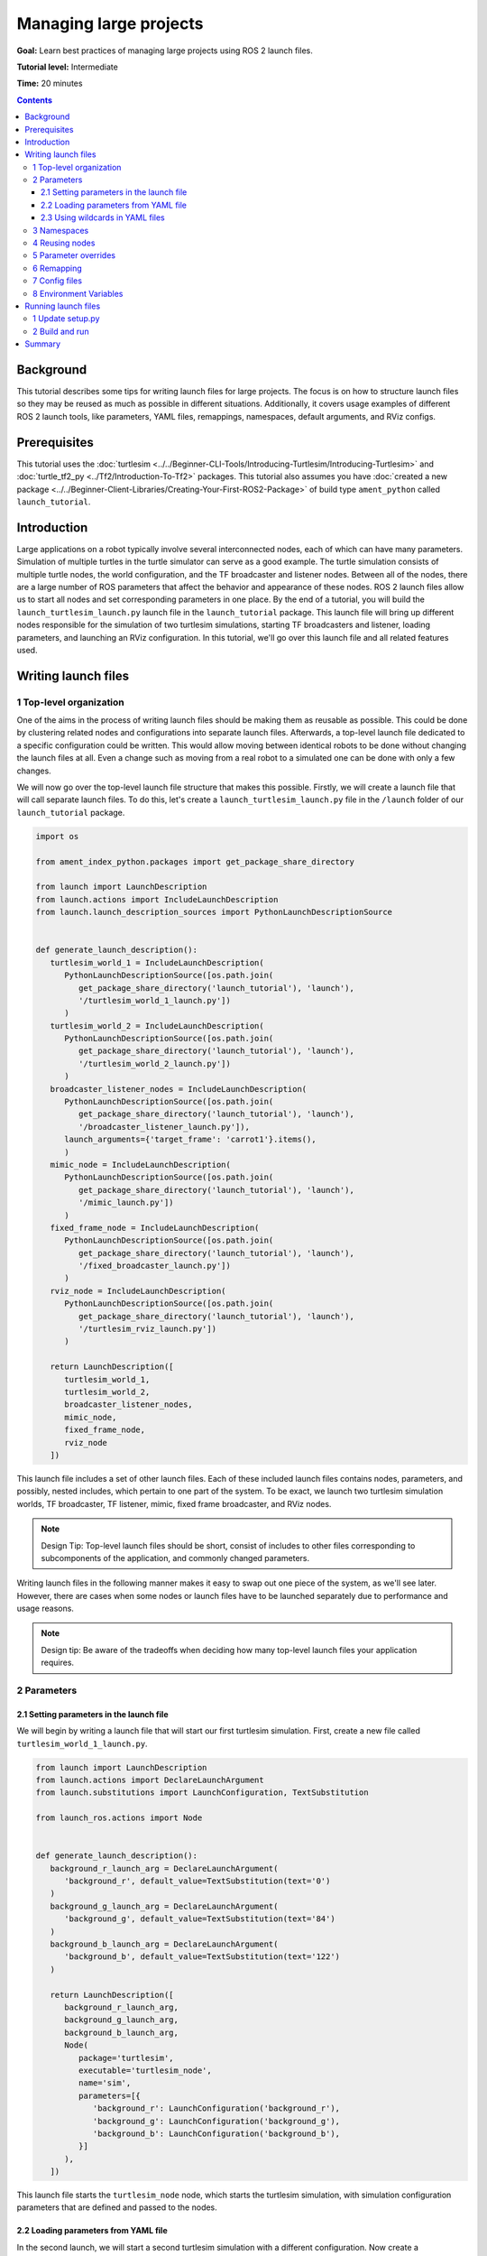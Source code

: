 .. redirect-from::

    Tutorials/Launch-Files/Using-ROS2-Launch-for-Large-Projects
    Tutorials/Launch/Using-ROS2-Launch-for-Large-Projects

.. _UsingROS2LaunchForLargeProjects:

Managing large projects
=======================

**Goal:** Learn best practices of managing large projects using ROS 2 launch files.

**Tutorial level:** Intermediate

**Time:** 20 minutes

.. contents:: Contents
   :depth: 3
   :local:

Background
----------

This tutorial describes some tips for writing launch files for large projects.
The focus is on how to structure launch files so they may be reused as much as possible in different situations.
Additionally, it covers usage examples of different ROS 2 launch tools, like parameters, YAML files, remappings, namespaces, default arguments, and RViz configs.

Prerequisites
-------------

This tutorial uses the :doc:`turtlesim <../../Beginner-CLI-Tools/Introducing-Turtlesim/Introducing-Turtlesim>` and :doc:`turtle_tf2_py <../Tf2/Introduction-To-Tf2>` packages.
This tutorial also assumes you have :doc:`created a new package <../../Beginner-Client-Libraries/Creating-Your-First-ROS2-Package>` of build type ``ament_python`` called ``launch_tutorial``.

Introduction
------------

Large applications on a robot typically involve several interconnected nodes, each of which can have many parameters.
Simulation of multiple turtles in the turtle simulator can serve as a good example.
The turtle simulation consists of multiple turtle nodes, the world configuration, and the TF broadcaster and listener nodes.
Between all of the nodes, there are a large number of ROS parameters that affect the behavior and appearance of these nodes.
ROS 2 launch files allow us to start all nodes and set corresponding parameters in one place.
By the end of a tutorial, you will build the ``launch_turtlesim_launch.py`` launch file in the ``launch_tutorial`` package.
This launch file will bring up different nodes responsible for the simulation of two turtlesim simulations, starting TF broadcasters and listener, loading parameters, and launching an RViz configuration.
In this tutorial, we'll go over this launch file and all related features used.

Writing launch files
--------------------

1 Top-level organization
^^^^^^^^^^^^^^^^^^^^^^^^

One of the aims in the process of writing launch files should be making them as reusable as possible.
This could be done by clustering related nodes and configurations into separate launch files.
Afterwards, a top-level launch file dedicated to a specific configuration could be written.
This would allow moving between identical robots to be done without changing the launch files at all.
Even a change such as moving from a real robot to a simulated one can be done with only a few changes.

We will now go over the top-level launch file structure that makes this possible.
Firstly, we will create a launch file that will call separate launch files.
To do this, let's create a ``launch_turtlesim_launch.py`` file in the ``/launch`` folder of our ``launch_tutorial`` package.

.. code-block:: Python

   import os

   from ament_index_python.packages import get_package_share_directory

   from launch import LaunchDescription
   from launch.actions import IncludeLaunchDescription
   from launch.launch_description_sources import PythonLaunchDescriptionSource


   def generate_launch_description():
      turtlesim_world_1 = IncludeLaunchDescription(
         PythonLaunchDescriptionSource([os.path.join(
            get_package_share_directory('launch_tutorial'), 'launch'),
            '/turtlesim_world_1_launch.py'])
         )
      turtlesim_world_2 = IncludeLaunchDescription(
         PythonLaunchDescriptionSource([os.path.join(
            get_package_share_directory('launch_tutorial'), 'launch'),
            '/turtlesim_world_2_launch.py'])
         )
      broadcaster_listener_nodes = IncludeLaunchDescription(
         PythonLaunchDescriptionSource([os.path.join(
            get_package_share_directory('launch_tutorial'), 'launch'),
            '/broadcaster_listener_launch.py']),
         launch_arguments={'target_frame': 'carrot1'}.items(),
         )
      mimic_node = IncludeLaunchDescription(
         PythonLaunchDescriptionSource([os.path.join(
            get_package_share_directory('launch_tutorial'), 'launch'),
            '/mimic_launch.py'])
         )
      fixed_frame_node = IncludeLaunchDescription(
         PythonLaunchDescriptionSource([os.path.join(
            get_package_share_directory('launch_tutorial'), 'launch'),
            '/fixed_broadcaster_launch.py'])
         )
      rviz_node = IncludeLaunchDescription(
         PythonLaunchDescriptionSource([os.path.join(
            get_package_share_directory('launch_tutorial'), 'launch'),
            '/turtlesim_rviz_launch.py'])
         )

      return LaunchDescription([
         turtlesim_world_1,
         turtlesim_world_2,
         broadcaster_listener_nodes,
         mimic_node,
         fixed_frame_node,
         rviz_node
      ])

This launch file includes a set of other launch files.
Each of these included launch files contains nodes, parameters, and possibly, nested includes, which pertain to one part of the system.
To be exact, we launch two turtlesim simulation worlds, TF broadcaster, TF listener, mimic, fixed frame broadcaster, and RViz nodes.

.. note:: Design Tip: Top-level launch files should be short, consist of includes to other files corresponding to subcomponents of the application, and commonly changed parameters.

Writing launch files in the following manner makes it easy to swap out one piece of the system, as we'll see later.
However, there are cases when some nodes or launch files have to be launched separately due to performance and usage reasons.

.. note:: Design tip: Be aware of the tradeoffs when deciding how many top-level launch files your application requires.

2 Parameters
^^^^^^^^^^^^

2.1 Setting parameters in the launch file
~~~~~~~~~~~~~~~~~~~~~~~~~~~~~~~~~~~~~~~~~

We will begin by writing a launch file that will start our first turtlesim simulation.
First, create a new file called ``turtlesim_world_1_launch.py``.

.. code-block:: Python

   from launch import LaunchDescription
   from launch.actions import DeclareLaunchArgument
   from launch.substitutions import LaunchConfiguration, TextSubstitution

   from launch_ros.actions import Node


   def generate_launch_description():
      background_r_launch_arg = DeclareLaunchArgument(
         'background_r', default_value=TextSubstitution(text='0')
      )
      background_g_launch_arg = DeclareLaunchArgument(
         'background_g', default_value=TextSubstitution(text='84')
      )
      background_b_launch_arg = DeclareLaunchArgument(
         'background_b', default_value=TextSubstitution(text='122')
      )

      return LaunchDescription([
         background_r_launch_arg,
         background_g_launch_arg,
         background_b_launch_arg,
         Node(
            package='turtlesim',
            executable='turtlesim_node',
            name='sim',
            parameters=[{
               'background_r': LaunchConfiguration('background_r'),
               'background_g': LaunchConfiguration('background_g'),
               'background_b': LaunchConfiguration('background_b'),
            }]
         ),
      ])

This launch file starts the ``turtlesim_node`` node, which starts the turtlesim simulation, with simulation configuration parameters that are defined and passed to the nodes.

.. _LoadingParametersFromYAMLFile:

2.2 Loading parameters from YAML file
~~~~~~~~~~~~~~~~~~~~~~~~~~~~~~~~~~~~~

In the second launch, we will start a second turtlesim simulation with a different configuration.
Now create a ``turtlesim_world_2_launch.py`` file.

.. code-block:: Python

   import os

   from ament_index_python.packages import get_package_share_directory

   from launch import LaunchDescription
   from launch_ros.actions import Node


   def generate_launch_description():
      config = os.path.join(
         get_package_share_directory('launch_tutorial'),
         'config',
         'turtlesim.yaml'
         )

      return LaunchDescription([
         Node(
            package='turtlesim',
            executable='turtlesim_node',
            namespace='turtlesim2',
            name='sim',
            parameters=[config]
         )
      ])

This launch file will launch the same ``turtlesim_node`` with parameter values that are loaded directly from the YAML configuration file.
Defining arguments and parameters in YAML files make it easy to store and load a large number of variables.
In addition, YAML files can be easily exported from the current ``ros2 param`` list.
To learn how to do that, refer to the :doc:`Understand parameters <../../Beginner-CLI-Tools/Understanding-ROS2-Parameters/Understanding-ROS2-Parameters>` tutorial.

Let's now create a configuration file, ``turtlesim.yaml``, in the ``/config`` folder of our package, which will be loaded by our launch file.

.. code-block:: YAML

   /turtlesim2/sim:
      ros__parameters:
         background_b: 255
         background_g: 86
         background_r: 150

To learn more about using parameters and using YAML files, take a look at the :doc:`Understand parameters <../../Beginner-CLI-Tools/Understanding-ROS2-Parameters/Understanding-ROS2-Parameters>` tutorial.

2.3 Using wildcards in YAML files
~~~~~~~~~~~~~~~~~~~~~~~~~~~~~~~~~

There are cases when we want to set the same parameters in more than one node.
These nodes could have different namespaces or names but still have the same parameters.
Defining separate YAML files that explicitly define namespaces and node names is not efficient.
A solution is to use wildcard characters, which act as substitutions for unknown characters in a text value, to apply parameters to several different nodes.

Now let's create a new ``turtlesim_world_3_launch.py`` file similar to ``turtlesim_world_2_launch.py`` to include one more ``turtlesim_node`` node.

.. code-block:: Python

   ...
   Node(
      package='turtlesim',
      executable='turtlesim_node',
      namespace='turtlesim3',
      name='sim',
      parameters=[config]
   )

Loading the same YAML file, however, will not affect the appearance of the third turtlesim world.
The reason is that its parameters are stored under another namespace as shown below:

.. code-block:: console

   /turtlesim3/sim:
      background_b
      background_g
      background_r

Therefore, instead of creating a new configuration for the same node that use the same parameters, we can use wildcards syntax.
``/**`` will assign all the parameters in every node, despite differences in node names and namespaces.

We will now update the ``turtlesim.yaml``, in the ``/config`` folder in the following manner:

.. code-block:: YAML

   /**:
      ros__parameters:
         background_b: 255
         background_g: 86
         background_r: 150

Now include the ``turtlesim_world_3_launch.py`` launch description in our main launch file.
Using that configuration file in our launch descriptions will assign ``background_b``, ``background_g``, and ``background_r`` parameters to specified values in ``turtlesim3/sim`` and ``turtlesim2/sim`` nodes.

3 Namespaces
^^^^^^^^^^^^

As you may have noticed, we have defined the namespace for the turlesim world in the ``turtlesim_world_2_launch.py`` file.
Unique namespaces allow the system to start two similar nodes without node name or topic name conflicts.

.. code-block:: Python

   namespace='turtlesim2',

However, if the launch file contains a large number of nodes, defining namespaces for each of them can become tedious.
To solve that issue, the ``PushROSNamespace`` action can be used to define the global namespace for each launch file description.
Every nested node will inherit that namespace automatically.

.. attention:: PushROSNamespace has to be the first Action in the list for the following actions to apply the namespace

To do that, firstly, we need to remove the ``namespace='turtlesim2'`` line from the ``turtlesim_world_2_launch.py`` file.
Afterwards, we need to update the ``launch_turtlesim_launch.py`` to include the following lines:

.. code-block:: Python

   from launch.actions import GroupAction
   from launch_ros.actions import PushROSNamespace

      ...
      turtlesim_world_2 = IncludeLaunchDescription(
         PythonLaunchDescriptionSource([os.path.join(
            get_package_share_directory('launch_tutorial'), 'launch'),
            '/turtlesim_world_2_launch.py'])
         )
      turtlesim_world_2_with_namespace = GroupAction(
        actions=[
            PushROSNamespace('turtlesim2'),
            turtlesim_world_2,
         ]
      )

Finally, we replace the ``turtlesim_world_2`` to ``turtlesim_world_2_with_namespace`` in the ``return LaunchDescription`` statement.
As a result, each node in the ``turtlesim_world_2_launch.py`` launch description will have a ``turtlesim2`` namespace.

4 Reusing nodes
^^^^^^^^^^^^^^^

Now create a ``broadcaster_listener_launch.py`` file.

.. code-block:: Python

   from launch import LaunchDescription
   from launch.actions import DeclareLaunchArgument
   from launch.substitutions import LaunchConfiguration

   from launch_ros.actions import Node


   def generate_launch_description():
      return LaunchDescription([
         DeclareLaunchArgument(
            'target_frame', default_value='turtle1',
            description='Target frame name.'
         ),
         Node(
            package='turtle_tf2_py',
            executable='turtle_tf2_broadcaster',
            name='broadcaster1',
            parameters=[
               {'turtlename': 'turtle1'}
            ]
         ),
         Node(
            package='turtle_tf2_py',
            executable='turtle_tf2_broadcaster',
            name='broadcaster2',
            parameters=[
               {'turtlename': 'turtle2'}
            ]
         ),
         Node(
            package='turtle_tf2_py',
            executable='turtle_tf2_listener',
            name='listener',
            parameters=[
               {'target_frame': LaunchConfiguration('target_frame')}
            ]
         ),
      ])


In this file, we have declared the ``target_frame`` launch argument with a default value of ``turtle1``.
The default value means that the launch file can receive an argument to forward to its nodes, or in case the argument is not provided, it will pass the default value to its nodes.

Afterwards, we use the ``turtle_tf2_broadcaster`` node two times using different names and parameters during launch.
This allows us to duplicate the same node without conflicts.

We also start a ``turtle_tf2_listener`` node and set its ``target_frame`` parameter that we declared and acquired above.

5 Parameter overrides
^^^^^^^^^^^^^^^^^^^^^

Recall that we called the ``broadcaster_listener_launch.py`` file in our top-level launch file.
In addition to that, we have passed it ``target_frame`` launch argument as shown below:

.. code-block:: Python

   broadcaster_listener_nodes = IncludeLaunchDescription(
      PythonLaunchDescriptionSource([os.path.join(
         get_package_share_directory('launch_tutorial'), 'launch'),
         '/broadcaster_listener_launch.py']),
      launch_arguments={'target_frame': 'carrot1'}.items(),
      )

This syntax allows us to change the default goal target frame to ``carrot1``.
If you would like ``turtle2`` to follow ``turtle1`` instead of the ``carrot1``, just remove the line that defines ``launch_arguments``.
This will assign ``target_frame`` its default value, which is ``turtle1``.

6 Remapping
^^^^^^^^^^^

Now create a ``mimic_launch.py`` file.

.. code-block:: Python

   from launch import LaunchDescription
   from launch_ros.actions import Node


   def generate_launch_description():
      return LaunchDescription([
         Node(
            package='turtlesim',
            executable='mimic',
            name='mimic',
            remappings=[
               ('/input/pose', '/turtle2/pose'),
               ('/output/cmd_vel', '/turtlesim2/turtle1/cmd_vel'),
            ]
         )
      ])

This launch file will start the ``mimic`` node, which will give commands to one turtlesim to follow the other.
The node is designed to receive the target pose on the topic ``/input/pose``.
In our case, we want to remap the target pose from ``/turtle2/pose`` topic.
Finally, we remap the ``/output/cmd_vel`` topic to ``/turtlesim2/turtle1/cmd_vel``.
This way ``turtle1`` in our ``turtlesim2`` simulation world will follow ``turtle2`` in our initial turtlesim world.

7 Config files
^^^^^^^^^^^^^^

Let's now create a file called ``turtlesim_rviz_launch.py``.

.. code-block:: Python

   import os

   from ament_index_python.packages import get_package_share_directory

   from launch import LaunchDescription
   from launch_ros.actions import Node


   def generate_launch_description():
      rviz_config = os.path.join(
         get_package_share_directory('turtle_tf2_py'),
         'rviz',
         'turtle_rviz.rviz'
         )

      return LaunchDescription([
         Node(
            package='rviz2',
            executable='rviz2',
            name='rviz2',
            arguments=['-d', rviz_config]
         )
      ])

This launch file will start the RViz with the configuration file defined in the ``turtle_tf2_py`` package.
This RViz configuration will set the world frame, enable TF visualization, and start RViz with a top-down view.

8 Environment Variables
^^^^^^^^^^^^^^^^^^^^^^^

Let's now create the last launch file called ``fixed_broadcaster_launch.py`` in our package.

.. code-block:: Python

   from launch import LaunchDescription
   from launch.actions import DeclareLaunchArgument
   from launch.substitutions import EnvironmentVariable, LaunchConfiguration
   from launch_ros.actions import Node


   def generate_launch_description():
      return LaunchDescription([
         DeclareLaunchArgument(
               'node_prefix',
               default_value=[EnvironmentVariable('USER'), '_'],
               description='prefix for node name'
         ),
         Node(
               package='turtle_tf2_py',
               executable='fixed_frame_tf2_broadcaster',
               name=[LaunchConfiguration('node_prefix'), 'fixed_broadcaster'],
         ),
      ])

This launch file shows the way environment variables can be called inside the launch files.
Environment variables can be used to define or push namespaces for distinguishing nodes on different computers or robots.

.. note:: If you are running the launch file where the ``USER`` environment variable is not defined (like in the ROS docker file), then you can replace the ``EnvironmentVariable('USER')`` above with any other word of your liking.

Running launch files
--------------------

1 Update setup.py
^^^^^^^^^^^^^^^^^

Open ``setup.py`` and add the following lines so that the launch files from the ``launch/`` folder and configuration file from the ``config/`` would be installed.
The ``data_files`` field should now look like this:

.. code-block:: Python

   import os
   from glob import glob
   from setuptools import setup
   ...

   data_files=[
         ...
         (os.path.join('share', package_name, 'launch'),
            glob(os.path.join('launch', '*launch.[pxy][yma]*'))),
         (os.path.join('share', package_name, 'config'),
            glob(os.path.join('config', '*.yaml'))),
         (os.path.join('share', package_name, 'rviz'),
            glob(os.path.join('config', '*.rviz'))),
      ],

2 Build and run
^^^^^^^^^^^^^^^

To finally see the result of our code, build the package and launch the top-level launch file using the following command:

.. code-block:: console

   ros2 launch launch_tutorial launch_turtlesim_launch.py

You will now see the two turtlesim simulations started.
There are two turtles in the first one and one in the second one.
In the first simulation, ``turtle2`` is spawned in the bottom-left part of the world.
Its aim is to reach the ``carrot1`` frame which is five meters away on the x-axis relative to the ``turtle1`` frame.

The ``turtlesim2/turtle1`` in the second is designed to mimic the behavior of the ``turtle2``.

If you want to control the ``turtle1``, run the teleop node.

.. code-block:: console

   ros2 run turtlesim turtle_teleop_key

As a result, you will see a similar picture:

.. image:: images/turtlesim_worlds.png

In addition to that, the RViz should have started.
It will show all turtle frames relative to the ``world`` frame, whose origin is at the bottom-left corner.

.. image:: images/turtlesim_rviz.png

Summary
-------

In this tutorial, you learned about various tips and practices of managing large projects using ROS 2 launch files.
